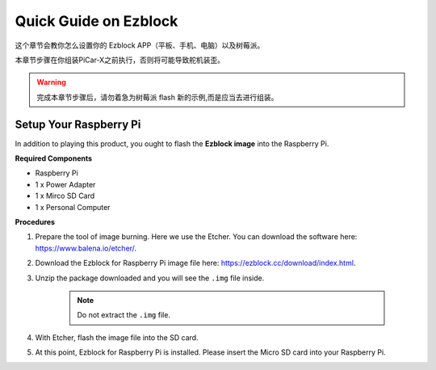 Quick Guide on Ezblock
===========================

这个章节会教你怎么设置你的 Ezblock APP（平板、手机、电脑）以及树莓派。

本章节步骤在你组装PiCar-X之前执行，否则将可能导致舵机装歪。 

.. warning:: 完成本章节步骤后，请勿着急为树莓派 flash 新的示例,而是应当去进行组装。


Setup Your Raspberry Pi
----------------------------

In addition to playing this product, you ought to flash the **Ezblock image** into the Raspberry Pi.


**Required Components**


* Raspberry Pi	
* 1 x Power Adapter
* 1 x Mirco SD Card	
* 1 x Personal Computer

**Procedures**

1. Prepare the tool of image burning. Here we use the Etcher. You can download the software here: https://www.balena.io/etcher/. 
   
#. Download the Ezblock for Raspberry Pi image file here: https://ezblock.cc/download/index.html.
   
#. Unzip the package downloaded and you will see the ``.img`` file inside. 

    .. note:: 
        Do not extract the ``.img`` file. 

#. With Etcher, flash the image file into the SD card.

#. At this point, Ezblock for Raspberry Pi is installed. Please insert the Micro SD card into your Raspberry Pi. 





